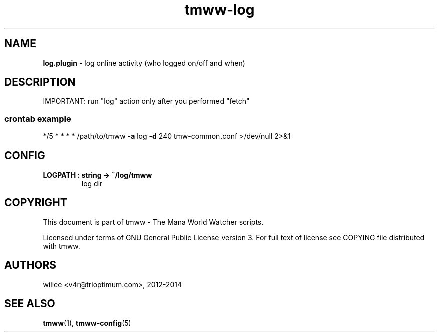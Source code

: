 .\" Text automatically generated by md2man 
.TH tmww-log 1 "October 16, 2014" "Linux" "Linux Reference Manual"
.SH NAME
\fBlog.plugin \fP- log online activity (who logged on/off and when)
.PP
.SH DESCRIPTION
IMPORTANT: run "log" action only after you performed "fetch"
.SS crontab example
*/5 * * * * /path/to/tmww \fB-a\fP log \fB-d\fP 240 tmw-common.conf >/dev/null 2>&1
.PP
.SH CONFIG
.TP
.B
LOGPATH : string -> ~/log/tmww
log dir
.PP
.SH COPYRIGHT
This document is part of tmww - The Mana World Watcher scripts.
.PP
Licensed under terms of GNU General Public License version 3. For full text of
license see COPYING file distributed with tmww.
.PP
.SH AUTHORS
willee <v4r@trioptimum.com>, 2012-2014
.PP
.SH SEE ALSO
\fBtmww\fP(1), \fBtmww-config\fP(5)
